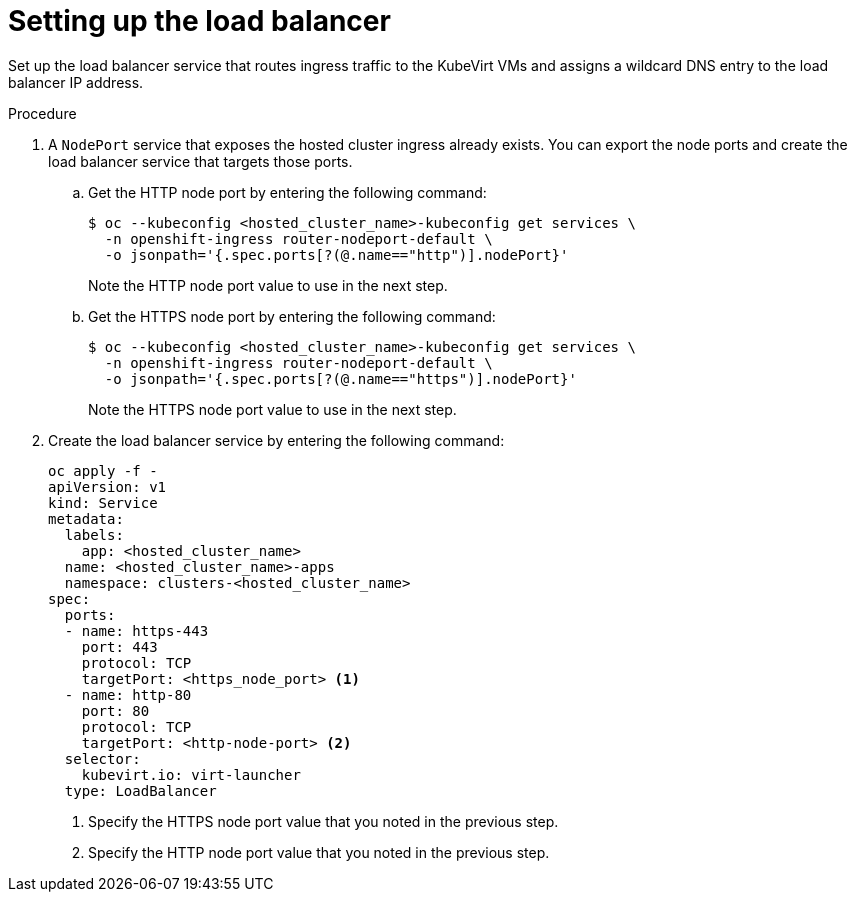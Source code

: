 // Module included in the following assemblies:
//
// * hosted_control_planes/hcp-deploy-virt.adoc

:_mod-docs-content-type: PROCEDURE
[id="hcp-virt-load-balancer_{context}"]
= Setting up the load balancer

Set up the load balancer service that routes ingress traffic to the KubeVirt VMs and assigns a wildcard DNS entry to the load balancer IP address.

.Procedure

. A `NodePort` service that exposes the hosted cluster ingress already exists. You can export the node ports and create the load balancer service that targets those ports.

.. Get the HTTP node port by entering the following command:
+
[source,terminal]
----
$ oc --kubeconfig <hosted_cluster_name>-kubeconfig get services \
  -n openshift-ingress router-nodeport-default \
  -o jsonpath='{.spec.ports[?(@.name=="http")].nodePort}'
----
+
Note the HTTP node port value to use in the next step.

.. Get the HTTPS node port by entering the following command:
+
[source,terminal]
----
$ oc --kubeconfig <hosted_cluster_name>-kubeconfig get services \
  -n openshift-ingress router-nodeport-default \
  -o jsonpath='{.spec.ports[?(@.name=="https")].nodePort}'
----
+
Note the HTTPS node port value to use in the next step.

. Create the load balancer service by entering the following command:
+
[source,terminal]
----
oc apply -f -
apiVersion: v1
kind: Service
metadata:
  labels:
    app: <hosted_cluster_name>
  name: <hosted_cluster_name>-apps
  namespace: clusters-<hosted_cluster_name>
spec:
  ports:
  - name: https-443
    port: 443
    protocol: TCP
    targetPort: <https_node_port> <1>
  - name: http-80
    port: 80
    protocol: TCP
    targetPort: <http-node-port> <2>
  selector:
    kubevirt.io: virt-launcher
  type: LoadBalancer
----
+
<1> Specify the HTTPS node port value that you noted in the previous step.
<2> Specify the HTTP node port value that you noted in the previous step.